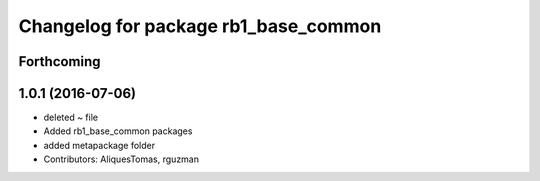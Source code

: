 ^^^^^^^^^^^^^^^^^^^^^^^^^^^^^^^^^^^^^
Changelog for package rb1_base_common
^^^^^^^^^^^^^^^^^^^^^^^^^^^^^^^^^^^^^

Forthcoming
-----------

1.0.1 (2016-07-06)
------------------
* deleted ~ file
* Added rb1_base_common packages
* added metapackage folder
* Contributors: AliquesTomas, rguzman
